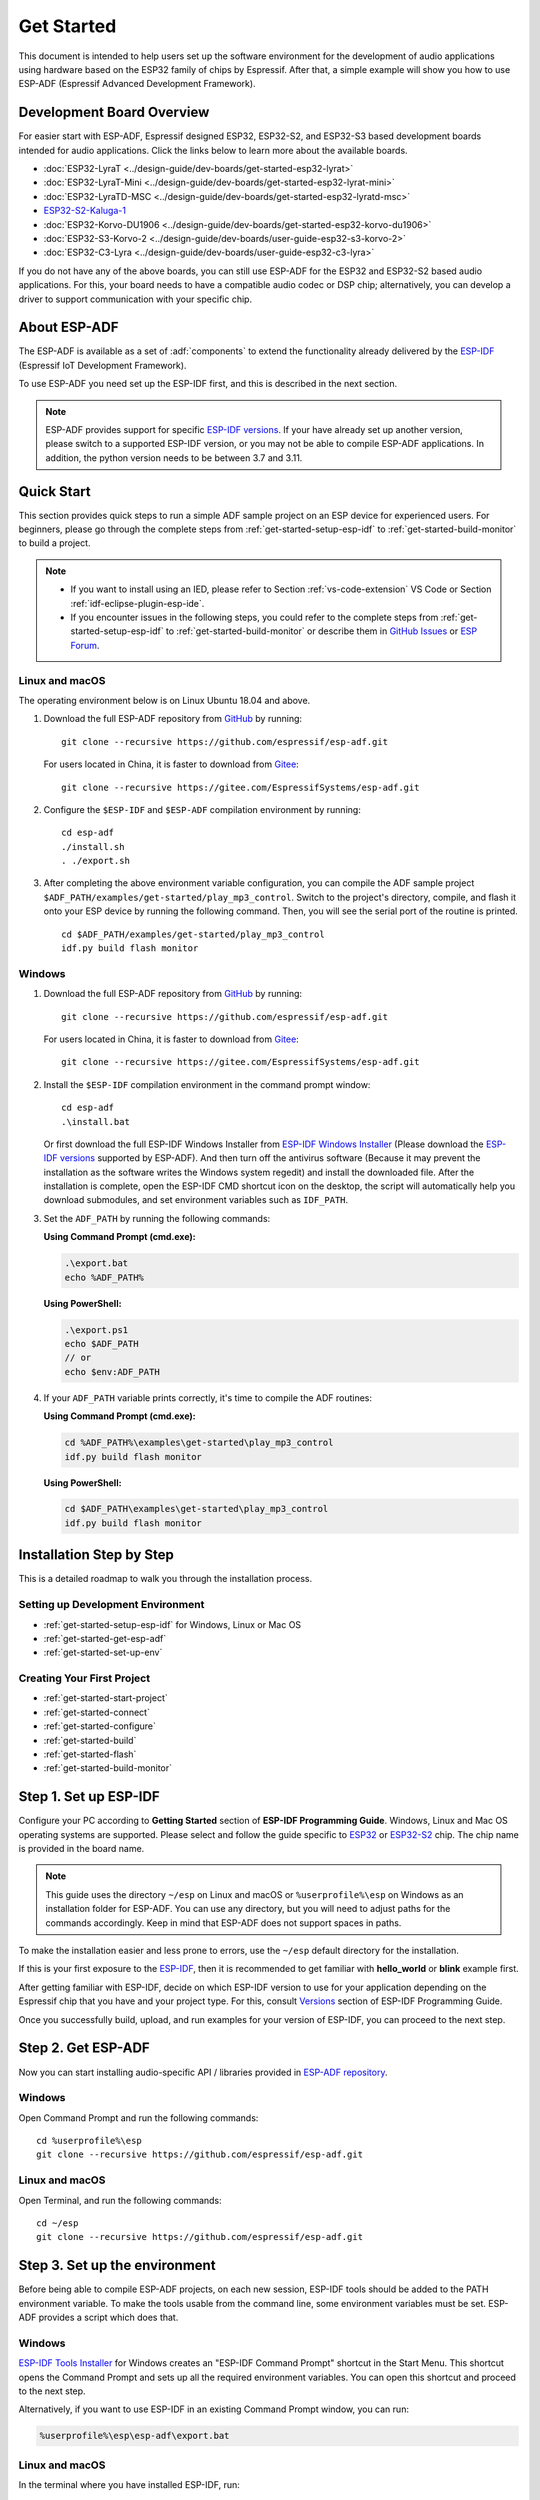 ***********
Get Started
***********

This document is intended to help users set up the software environment for the development of audio applications using hardware based on the ESP32 family of chips by Espressif. After that, a simple example will show you how to use ESP-ADF (Espressif Advanced Development Framework).

Development Board Overview
==========================

For easier start with ESP-ADF, Espressif designed ESP32, ESP32-S2, and ESP32-S3 based development boards intended for audio applications. Click the links below to learn more about the available boards.

- :doc:`ESP32-LyraT <../design-guide/dev-boards/get-started-esp32-lyrat>`
- :doc:`ESP32-LyraT-Mini <../design-guide/dev-boards/get-started-esp32-lyrat-mini>`
- :doc:`ESP32-LyraTD-MSC <../design-guide/dev-boards/get-started-esp32-lyratd-msc>`
- `ESP32-S2-Kaluga-1 <https://docs.espressif.com/projects/esp-idf/en/latest/esp32s2/hw-reference/esp32s2/user-guide-esp32-s2-kaluga-1-kit.html>`_
- :doc:`ESP32-Korvo-DU1906 <../design-guide/dev-boards/get-started-esp32-korvo-du1906>`
- :doc:`ESP32-S3-Korvo-2 <../design-guide/dev-boards/user-guide-esp32-s3-korvo-2>`
- :doc:`ESP32-C3-Lyra <../design-guide/dev-boards/user-guide-esp32-c3-lyra>`

If you do not have any of the above boards, you can still use ESP-ADF for the ESP32 and ESP32-S2 based audio applications. For this, your board needs to have a compatible audio codec or DSP chip; alternatively, you can develop a driver to support communication with your specific chip.

.. _get-started-about-esp-adf:

About ESP-ADF
=============

The ESP-ADF is available as a set of :adf:`components` to extend the functionality already delivered by the `ESP-IDF <https://github.com/espressif/esp-idf>`_ (Espressif IoT Development Framework).

To use ESP-ADF you need set up the ESP-IDF first, and this is described in the next section.

.. note::

    ESP-ADF provides support for specific `ESP-IDF versions <https://github.com/espressif/esp-adf/blob/master/README.md#idf-version>`_. If your have already set up another version, please switch to a supported ESP-IDF version, or you may not be able to compile ESP-ADF applications. In addition, the python version needs to be between 3.7 and 3.11.

.. _get-started-quick-start:

Quick Start
===========

This section provides quick steps to run a simple ADF sample project on an ESP device for experienced users. For beginners, please go through the complete steps from :ref:`get-started-setup-esp-idf` to :ref:`get-started-build-monitor` to build a project.

.. note::
    - If you want to install using an IED, please refer to Section :ref:`vs-code-extension` VS Code or Section :ref:`idf-eclipse-plugin-esp-ide`.
    - If you encounter issues in the following steps, you could refer to the complete steps from :ref:`get-started-setup-esp-idf` to :ref:`get-started-build-monitor` or describe them in `GitHub Issues <https://github.com/espressif/esp-adf/issues>`_ or `ESP Forum <https://esp32.com/viewforum.php?f=20>`_.


Linux and macOS
~~~~~~~~~~~~~~~

The operating environment below is on Linux Ubuntu 18.04 and above.

1. Download the full ESP-ADF repository from `GitHub <https://github.com/espressif/esp-adf>`_ by running::

    git clone --recursive https://github.com/espressif/esp-adf.git

   For users located in China, it is faster to download from `Gitee <https://gitee.com/EspressifSystems/esp-adf>`_::

    git clone --recursive https://gitee.com/EspressifSystems/esp-adf.git

2. Configure the ``$ESP-IDF`` and ``$ESP-ADF`` compilation environment by running::

    cd esp-adf
    ./install.sh
    . ./export.sh

3. After completing the above environment variable configuration, you can compile the ADF sample project ``$ADF_PATH/examples/get-started/play_mp3_control``. Switch to the project's directory, compile, and flash it onto your ESP device by running the following command. Then, you will see the serial port of the routine is printed.

  ::

    cd $ADF_PATH/examples/get-started/play_mp3_control
    idf.py build flash monitor


Windows
~~~~~~~

1. Download the full ESP-ADF repository from `GitHub <https://github.com/espressif/esp-adf>`_ by running::

    git clone --recursive https://github.com/espressif/esp-adf.git

   For users located in China, it is faster to download from `Gitee <https://gitee.com/EspressifSystems/esp-adf>`_::

    git clone --recursive https://gitee.com/EspressifSystems/esp-adf.git


2. Install the ``$ESP-IDF`` compilation environment in the command prompt window::

    cd esp-adf
    .\install.bat

   Or first download the full ESP-IDF Windows Installer from `ESP-IDF Windows Installer <https://dl.espressif.com/dl/esp-idf>`_ (Please download the `ESP-IDF versions <https://github.com/espressif/esp-adf/blob/master/README.md#idf-version>`_ supported by ESP-ADF). And then turn off the antivirus software (Because it may prevent the installation as the software writes the Windows system regedit) and install the downloaded file. After the installation is complete, open the ESP-IDF CMD shortcut icon on the desktop, the script will automatically help you download submodules, and set environment variables such as ``IDF_PATH``.


3. Set the ``ADF_PATH`` by running the following commands:

   **Using Command Prompt (cmd.exe):**

   .. code-block:: batch

       .\export.bat
       echo %ADF_PATH%

   **Using PowerShell:**

   .. code-block:: powershell

       .\export.ps1
       echo $ADF_PATH
       // or
       echo $env:ADF_PATH

4. If your ``ADF_PATH`` variable prints correctly, it's time to compile the ADF routines:

   **Using Command Prompt (cmd.exe):**

   .. code-block:: batch

       cd %ADF_PATH%\examples\get-started\play_mp3_control
       idf.py build flash monitor

   **Using PowerShell:**

   .. code-block:: powershell

       cd $ADF_PATH\examples\get-started\play_mp3_control
       idf.py build flash monitor



.. _get-started-step-by-step:

Installation Step by Step
=========================

This is a detailed roadmap to walk you through the installation process.

Setting up Development Environment
~~~~~~~~~~~~~~~~~~~~~~~~~~~~~~~~~~

* :ref:`get-started-setup-esp-idf` for Windows, Linux or Mac OS
* :ref:`get-started-get-esp-adf`
* :ref:`get-started-set-up-env`

Creating Your First Project
~~~~~~~~~~~~~~~~~~~~~~~~~~~

* :ref:`get-started-start-project`
* :ref:`get-started-connect`
* :ref:`get-started-configure`
* :ref:`get-started-build`
* :ref:`get-started-flash`
* :ref:`get-started-build-monitor`


.. _get-started-setup-esp-idf:

Step 1. Set up ESP-IDF
======================

Configure your PC according to **Getting Started** section of **ESP-IDF Programming Guide**. Windows, Linux and Mac OS operating systems are supported. Please select and follow the guide specific to `ESP32 <https://docs.espressif.com/projects/esp-idf/en/latest/esp32/get-started/index.html>`_ or `ESP32-S2 <https://docs.espressif.com/projects/esp-idf/en/latest/esp32s2/get-started/index.html>`_ chip. The chip name is provided in the board name.

.. note::

    This guide uses the directory ``~/esp`` on Linux and macOS or ``%userprofile%\esp`` on Windows as an installation folder for ESP-ADF. You can use any directory, but you will need to adjust paths for the commands accordingly. Keep in mind that ESP-ADF does not support spaces in paths.

To make the installation easier and less prone to errors, use the ``~/esp`` default directory for the installation.

If this is your first exposure to the `ESP-IDF <https://github.com/espressif/esp-idf>`_, then it is recommended to get familiar with **hello_world** or **blink** example first.

After getting familiar with ESP-IDF, decide on which ESP-IDF version to use for your application depending on the Espressif chip that you have and your project type. For this, consult `Versions <https://docs.espressif.com/projects/esp-idf/en/latest/esp32/versions.html>`_ section of ESP-IDF Programming Guide.

Once you successfully build, upload, and run examples for your version of ESP-IDF, you can proceed to the next step.


.. _get-started-get-esp-adf:

Step 2. Get ESP-ADF
===================

.. highlight:: bash

Now you can start installing audio-specific API / libraries provided in `ESP-ADF repository <https://github.com/espressif/esp-adf>`_.

Windows
~~~~~~~

Open Command Prompt and run the following commands::

    cd %userprofile%\esp
    git clone --recursive https://github.com/espressif/esp-adf.git

Linux and macOS
~~~~~~~~~~~~~~~

Open Terminal, and run the following commands::

    cd ~/esp
    git clone --recursive https://github.com/espressif/esp-adf.git


.. _get-started-set-up-env:

Step 3. Set up the environment
========================================

Before being able to compile ESP-ADF projects, on each new session, ESP-IDF tools should be added to the PATH environment variable. To make the tools usable from the command line, some environment variables must be set. ESP-ADF provides a script which does that.

Windows
~~~~~~~

`ESP-IDF Tools Installer`_ for Windows creates an "ESP-IDF Command Prompt" shortcut in the Start Menu. This shortcut opens the Command Prompt and sets up all the required environment variables. You can open this shortcut and proceed to the next step.

Alternatively, if you want to use ESP-IDF in an existing Command Prompt window, you can run:

.. code-block:: batch

    %userprofile%\esp\esp-adf\export.bat

Linux and macOS
~~~~~~~~~~~~~~~

In the terminal where you have installed ESP-IDF, run:

.. code-block:: bash

    . $HOME/esp/esp-adf/export.sh

Note the space between the leading dot and the path!

You can also create an alias for the export script to your ``.profile`` or ``.bash_profile`` script. This way you can set up the environment in a new terminal window by typing ``get_idf``:

.. code-block:: bash

    alias get_idf='. $HOME/esp/esp-adf/export.sh'

Note that it is not recommended to source ``export.sh`` from the profile script directly. Doing so activates IDF virtual environment in every terminal session (even in those where IDF is not needed), defeating the purpose of the virtual environment and likely affecting other software.


.. _get-started-start-project:

Step 4. Start a Project
=======================

After initial preparation you are ready to build the first audio application. The process has already been described in ESP-IDF documentation. Now we would like to discuss remaining key steps and show how the toolchain is able to access the ESP-ADF :adf:`components` by using the ``ADF_PATH`` variable.

To demonstrate how to build an application, we will use :example:`get-started/play_mp3_control` project from :adf:`examples` directory in the ADF.

Windows
~~~~~~~

.. code-block:: batch

    cd %userprofile%\esp
    xcopy /e /i %ADF_PATH%\examples\get-started\play_mp3_control play_mp3_control

Linux and macOS
~~~~~~~~~~~~~~~

.. code-block:: bash

    cd ~/esp
    cp -r $ADF_PATH/examples/get-started/play_mp3_control .


There is a range of example projects in the :adf:`examples` directory in ESP-ADF. You can copy any project in the same way as presented above and run it.

It is also possible to build examples in-place, without copying them first.

.. important::

    The ESP-IDF build system does not support spaces in the paths to either ESP-IDF or to projects.


.. _get-started-connect:

Step 5. Connect Your Device
===========================

Connect the audio board to the PC, check under what serial port the board is visible and verify, if serial communication works as described in `ESP-IDF documentation <https://docs.espressif.com/projects/esp-idf/en/latest/esp32/get-started/establish-serial-connection.html>`_.

.. note::

    Keep the port name handy as you will need it in the next steps.


.. _get-started-configure:

Step 6. Configure
=================

Navigate to your ``play_mp3_control`` directory from :ref:`get-started-start-project` and configure the project:

Windows
~~~~~~~

.. code-block:: batch

    cd %userprofile%\esp\play_mp3_control
    idf.py set-target esp32
    idf.py menuconfig

Linux and macOS
~~~~~~~~~~~~~~~

.. code-block:: bash

    cd ~/esp/play_mp3_control
    idf.py set-target esp32
    idf.py menuconfig

.. note::

    If you are using an ESP32-S2 based board, then the second command above should be ``idf.py set-target esp32s2``.

Setting the target with ``idf.py set-target <target>`` should be done once, after opening a new project. If the project contains some existing builds and configuration, they will be cleared and initialized. The target may be saved in environment variable to skip this step at all. See `Selecting the Target <https://docs.espressif.com/projects/esp-idf/en/latest/esp32/get-started/index.html#step-7-configure>`__ in ESP-IDF Programming Guide for additional information.

If the previous steps have been done correctly, the following menu appears:

.. figure:: ../../_static/project-configuration-home.png
    :align: center
    :alt: Project configuration - Home window
    :figclass: align-center

    Project configuration - Home window

You are using this menu to set up your board type and other project specific variables, e.g. Wi-Fi network name and password, the processor speed, etc.

.. figure:: ../../_static/project-configuration-board-selection.png
    :align: center
    :alt: Project configuration - Board selection

    Project configuration - Board selection

Select your board from the menu, press ``S`` to save configuration and then ``Q`` to exit.

.. note::

    The colors of the menu could be different in your terminal. You can change the appearance with the option
    ``--style``. Please run ``idf.py menuconfig --help`` for further information.


.. _get-started-build:

Step 7. Build the Project
=========================

Build the project by running:

.. code-block:: batch

    idf.py build

This command will compile the application and all ESP-IDF and ESP-ADF components, then it will generate the bootloader, partition table, and application binaries.

.. code-block:: none

   $ idf.py build
    Executing action: all (aliases: build)
    Running ninja in directory /path/to/esp/play_mp3_control/build
    Executing "ninja all"...
    [0/1] Re-running CMake...

   ... (more lines of build system output)

    [1064/1064] Generating binary image from built executable
    esptool.py v3.0-dev
    Generated /path/to/esp/play_mp3_control/build/play_mp3_control.bin

    Project build complete. To flash it, run this command:
    /path/to/.espressif/python_env/idf4.2_py2.7_env/bin/python ../esp-idf/components/esptool_py/esptool/esptool.py -p (PORT) -b 460800 --before default_reset --after hard_reset --chip esp32  write_flash --flash_mode dio --flash_size detect --flash_freq 40m 0x1000 build/bootloader/bootloader.bin 0x8000 build/partition_table/partition-table.bin 0x10000 build/play_mp3_control.bin
    or run 'idf.py -p (PORT) flash'

If there are no errors, the build will finish by generating the firmware binary .bin file.


.. _get-started-flash:

Step 8. Flash onto the Device
=============================

Flash the binaries that you just built onto your board by running:

.. code-block:: bash

    idf.py -p PORT [-b BAUD] flash monitor

Replace PORT with your board's serial port name from :ref:`get-started-connect`.

You can also change the flasher baud rate by replacing BAUD with the baud rate you need. The default baud rate is ``460800``.

For more information on idf.py arguments, see `Using the Build System <https://docs.espressif.com/projects/esp-idf/en/latest/esp32/api-guides/build-system.html#idf-py>`__ in ESP-IDF Programming Guide.

.. note::

    The option ``flash`` automatically builds and flashes the project, so running ``idf.py build`` is not necessary.

.. highlight:: none

To upload the binaries, the board should be put into upload mode. To do so, hold down **Boot** button, momentarily press **Reset** button and release the **Boot** button. The upload mode may be initiated anytime during the application build, but no later than "Connecting" message is being displayed::

    ...

    esptool.py v3.0-dev
    Serial port /dev/ttyUSB0
    Connecting........_____....

Without the upload mode enabled, after showing several ``....._____``, the connection will eventually time out.

Once build and upload is complete, you should see the following::

    ...

    Leaving...
    Hard resetting via RTS pin...
    Executing action: monitor
    Running idf_monitor in directory /path/to/esp/play_mp3_control
    Executing "/path/to/.espressif/python_env/idf4.2_py2.7_env/bin/python /path/to/esp/esp-idf/tools/idf_monitor.py -p /dev/ttyUSB0 -b 115200 --toolchain-prefix xtensa-esp32-elf- /path/to/esp/play_mp3_control/build/play_mp3_control.elf -m '/path/to/.espressif/python_env/idf4.2_py2.7_env/bin/python' '/path/to/esp/esp-idf/tools/idf.py'"...
    --- idf_monitor on /dev/ttyUSB0 115200 ---
    --- Quit: Ctrl+] | Menu: Ctrl+T | Help: Ctrl+T followed by Ctrl+H ---

If there are no issues by the end of the flash process, the board will reboot and start up the “play_mp3_control” application.


.. _get-started-build-monitor:

Step 9. Monitor
================

At this point press the **Reset** button to start the application. Following several lines of start up log, the ``play_mp3_control`` application specific messages should be displayed::

    ...

    I (397) PLAY_FLASH_MP3_CONTROL: [ 1 ] Start audio codec chip
    I (427) PLAY_FLASH_MP3_CONTROL: [ 2 ] Create audio pipeline, add all elements to pipeline, and subscribe pipeline event
    I (427) PLAY_FLASH_MP3_CONTROL: [2.1] Create mp3 decoder to decode mp3 file and set custom read callback
    I (437) PLAY_FLASH_MP3_CONTROL: [2.2] Create i2s stream to write data to codec chip
    I (467) PLAY_FLASH_MP3_CONTROL: [2.3] Register all elements to audio pipeline
    I (467) PLAY_FLASH_MP3_CONTROL: [2.4] Link it together [mp3_music_read_cb]-->mp3_decoder-->i2s_stream-->[codec_chip]
    I (477) PLAY_FLASH_MP3_CONTROL: [ 3 ] Set up  event listener
    I (477) PLAY_FLASH_MP3_CONTROL: [3.1] Listening event from all elements of pipeline
    I (487) PLAY_FLASH_MP3_CONTROL: [ 4 ] Start audio_pipeline
    I (507) PLAY_FLASH_MP3_CONTROL: [ * ] Receive music info from mp3 decoder, sample_rates=44100, bits=16, ch=2
    I (7277) PLAY_FLASH_MP3_CONTROL: [ 5 ] Stop audio_pipeline

If there are no issues, besides the above log, you should hear a sound played for about 7 seconds by the speakers or headphones connected to your audio board. Reset the board to hear it again if required.

Now you are ready to try some other :adf:`examples`, or go right to developing your own applications. Check how the :adf:`examples` are made aware of location of the ESP-ADF. Open the :example_file:`get-started/play_mp3_control/Makefile` and you should see ::

    include($ENV{ADF_PATH}/CMakeLists.txt)
    include($ENV{IDF_PATH}/tools/cmake/project.cmake)

The first line contains ``ADF_PATH`` to point the toolchain to another file in ESP-ADF directory that provides configuration variables and path to ESP-ADF :adf:`components` reacquired by the toolchain. You need similar ``Makefile`` in your own applications developed with the ESP-ADF.

.. _vs-code-extension:

VS Code Extension
=================

1. Follow `VS Code Extension Quick Installation Guide <https://github.com/espressif/vscode-esp-idf-extension/blob/master/docs/tutorial/install.md>`_ to install ESP-IDF Visual Studio Code Extension. If the previous steps have been done correctly, the following toolbar appears:

.. figure:: ../../_static/vscode-extension-toolbar.png
    :align: center
    :alt: VS Code Extension Toolbar
    :figclass: align-center

    VS Code Extension Toolbar

2. To install the ESP-ADF extension, open ``Command Palette`` and enter ``install adf``. Then, a progress bar shows up in the lower right corner.

  If you have cloned the ESP-ADF repository before, please enter ``open settings(ui)`` in  ``Command Palette``. Go to ``User > Extensions > ESP_IDF`` and manually set the ESP-ADF path in ``idf.espAdfPath`` or ``idf.espAdfPathWin`` (for Windows). You can also set the ESP-ADF path in ``.vscode/settings.json``.

3. In ``Command Palette``, enter ``show examples project``, and then a window will be opened with a list of example projects.

4. Select an example, click ``Create project using example XX``, and select the directory to save the current example.

5. On the toolbar at the bottom of VS Code, click the gear symbol ``menuconfig`` to configure the example and click the column symbol ``Build`` to build the example. See available `shortcut keys <https://github.com/espressif/vscode-esp-idf-extension#available-commands>`_ for VS code extensions.

6. On the toolbar at the bottom of VS Code, click the plug-in symbol ``Select Port`` to configure the serial port and click the lightning symbol ``Flash Device`` to flash firmware. After the firmware is flashed successfully, click ``Monitor Device`` to start the monitor function. Or, you can also use the flame symbol to build, flash, and monitor the example at the same time.


.. _idf-eclipse-plugin-esp-ide:

IDF Eclipse Plugin and Espressif IDE
====================================

Install and Set up Environment Variables
~~~~~~~~~~~~~~~~~~~~~~~~~~~~~~~~~~~~~~~~

1. Follow `IDF Eclipse Plugin Quick Installation Guide <https://github.com/espressif/idf-eclipse-plugin/blob/master/README.md>`_ to install IDF Eclipse Plugin or download and install Espressif IDE from `Espressif IDE Download Link <https://github.com/espressif/idf-eclipse-plugin/releases>`_. If the previous steps have been done correctly, you can create, build and flash IDF project in the Eclipse environment.

.. figure:: ../../_static/espressif-ide-reskinned-eclipse.png
    :align: center
    :alt: Espressif IDE (Reskinned Eclipse)
    :figclass: align-center

    Espressif IDE (Reskinned Eclipse)

2. To install ESP-ADF, follow section :ref:`get-started-get-esp-adf`.

3. To set ``ADF_PATH`` environment variable, open ``Window`` > ``Preferences`` > ``C/C++`` > ``Build`` > ``Environment`` panel, click **Add** button and fill in ``ADF_PATH``. After you complete the above steps, select ``ADF_PATH`` in ``Environment variables`` table and click **Edit** and **OK** button without changing any value (There is a bug in Eclipse CDT that is appending a null value before the path hence we need to click on edit and save it.).

  If this step does not work, you can delete ``ADF_PATH`` set in Eclipse and set ``ADF_PATH`` as system environment variable. For Windows, set environment variable in ``Advanced System Setting`` panel. For Linux and macOS, add ``export ADF_PATH=your adf path`` in file ``/etc/profile``. However, it is not recommended. Doing so activates ADF virtual environment in every terminal session (including those where ADF is not needed), defeating the purpose of the virtual environment and likely affecting other software.

Create a New Project
~~~~~~~~~~~~~~~~~~~~

1. To create new project, go to ``File`` > ``New`` > ``Espressif IDF Project`` and provide a project name.

2. Click **Finish** to create an empty project. Or click **Next** and check ``Create a project using one of the templates`` to create a project using ESP-IDF templates.

After creating a new project, you can use ESP-IDF and ESP-ADF to develop the project.

Import Existing Project
~~~~~~~~~~~~~~~~~~~~~~~

To import existing ESP-ADF examples, go to ``File`` > ``Import`` > ``Espressif`` > ``Existing IDF Project`` and select an ESP-ADF example (Opening an existing project directly may not be able to set the ESP target).

Quick Start
~~~~~~~~~~~~~

1. Select a project from ``Project Explorer``.

2. In the **Launch Mode** drop-down menu, select ``Run``.

3. In the **Launch Configuration** (auto-detected) drop-down menu, select your application.

4. Select ESP target from the third drop-down, which is called **Launch Target**. Click gear symbol **Edit** button of **Launch Target** to set ``Serial Port``.

5. Double click ``sdkconfig`` file to launch the ``SDK Configuration Editor``.

6. Click **Build** button to build the project.

7. Click **Launch** button to flash the project.

8. Click **Open a Terminal** button and select **ESP-IDF Serial Monitor** to view serial output.

For more information about IDF Eclipse Plugin and Espressif IDE, please refer to `ESP-IDF Eclipse Plugin <https://github.com/espressif/idf-eclipse-plugin>`_.


Update ESP-ADF
==============

After some time of using ESP-ADF, you may want to update it to take advantage of new features or bug fixes. The simplest way to do so is by deleting existing ``esp-adf`` folder and cloning it again, which is same as when doing initial installation described in sections :ref:`get-started-get-esp-adf`.

Another solution is to update only what has changed. This method is useful if you have a slow connection to the GitHub. To do the update run the following commands::

    cd ~/esp/esp-adf
    git pull
    git submodule update --init --recursive

The ``git pull`` command is fetching and merging changes from ESP-ADF repository on GitHub. Then ``git submodule update --init --recursive`` is updating existing submodules or getting a fresh copy of new ones. On GitHub the submodules are represented as links to other repositories and require this additional command to get them onto your PC.


.. _ESP-IDF Tools Installer: https://docs.espressif.com/projects/esp-idf/en/latest/esp32/get-started/windows-setup.html#get-started-windows-tools-installer


